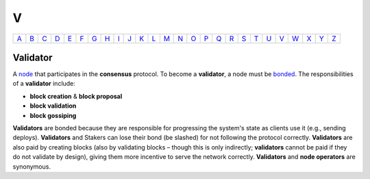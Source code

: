 V
===

============== ============== ============== ============== ============== ============== ============== ============== ============== ============== ============== ============== ============== ============== ============== ============== ============== ============== ============== ============== ============== ============== ============== ============== ============== ============== 
`A <A.html>`_  `B <B.html>`_  `C <C.html>`_  `D <D.html>`_  `E <E.html>`_  `F <F.html>`_  `G <G.html>`_  `H <H.html>`_  `I <I.html>`_  `J <J.html>`_  `K <K.html>`_  `L <L.html>`_  `M <M.html>`_  `N <N.html>`_  `O <O.html>`_  `P <P.html>`_  `Q <Q.html>`_  `R <R.html>`_  `S <S.html>`_  `T <T.html>`_  `U <U.html>`_  `V <V.html>`_  `W <W.html>`_  `X <X.html>`_  `Y <Y.html>`_  `Z <Z.html>`_  
============== ============== ============== ============== ============== ============== ============== ============== ============== ============== ============== ============== ============== ============== ============== ============== ============== ============== ============== ============== ============== ============== ============== ============== ============== ============== 

Validator
^^^^^^^^^
A `node <N.html#node>`_ that participates in the **consensus** protocol. To become a **validator**, a node must be `bonded <B.html#bonding>`_. 
The responsibilities of a **validator** include:

* **block creation** & **block proposal**
* **block validation**
* **block gossiping**

**Validators** are bonded because they are responsible for progressing the system's state as clients use it (e.g., sending deploys). **Validators** and Stakers can lose their bond (be slashed) for not following the protocol correctly. **Validators** are also paid by creating blocks (also by validating blocks – though this is only indirectly; **validators** cannot be paid if they do not validate by design), giving them more incentive to serve the network correctly. **Validators** and **node operators** are synonymous.